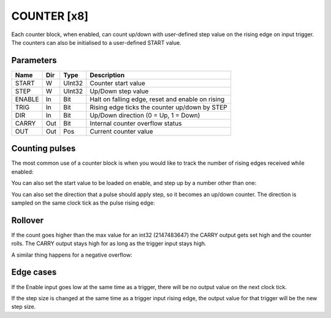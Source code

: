 COUNTER  [x8]
=============
Each counter block, when enabled, can count up/down with user-defined step value
on the rising edge on input trigger. The counters can also be initialised to a
user-defined START value.

Parameters
----------

=============== === ======= ===================================================
Name            Dir Type    Description
=============== === ======= ===================================================
START           W   UInt32  Counter start value
STEP            W   UInt32  Up/Down step value
ENABLE          In  Bit     Halt on falling edge, reset and enable on rising
TRIG            In  Bit     Rising edge ticks the counter up/down by STEP
DIR             In  Bit     Up/Down direction (0 = Up, 1 = Down)
CARRY           Out Bit     Internal counter overflow status
OUT             Out Pos     Current counter value
=============== === ======= ===================================================

Counting pulses
---------------

The most common use of a counter block is when you would like to track the
number of rising edges received while enabled:

.. sequence_plot::
   :block: counter
   :title: Count Up only when enabled

You can also set the start value to be loaded on enable, and step up by a
number other than one:

.. sequence_plot::
   :block: counter
   :title: Non-zero start and step values

You can also set the direction that a pulse should apply step, so it becomes
an up/down counter. The direction is sampled on the same clock tick as the
pulse rising edge:

.. sequence_plot::
   :block: counter
   :title: Setting direction


Rollover
--------

If the count goes higher than the max value for an int32 (2147483647) the CARRY
output gets set high and the counter rolls. The CARRY output stays high for as
long as the trigger input stays high.

.. sequence_plot::
   :block: counter
   :title: Overflow

A similar thing happens for a negative overflow:

.. sequence_plot::
   :block: counter
   :title: Overflow negative


Edge cases
----------

If the Enable input goes low at the same time as a trigger, there will be no
output value on the next clock tick.

.. sequence_plot::
   :block: counter
   :title: Disable and trigger

If the step size is changed at the same time as a trigger input rising edge,
the output value for that trigger will be the new step size.

.. sequence_plot::
   :block: counter
   :title: Change step and trigger

